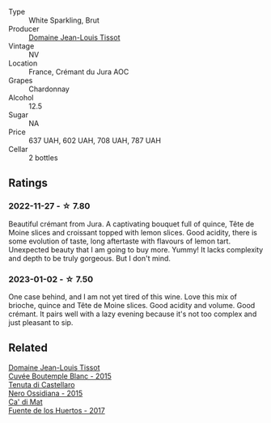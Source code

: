 #+attr_html: :class wine-main-image
[[file:/images/55/93feab-1336-4276-825b-94b1cd627f56/2022-12-07-21-32-14-IMG-3649@512.webp]]

- Type :: White Sparkling, Brut
- Producer :: [[barberry:/producers/6c19fc1f-2389-47ac-9900-c022cf85096e][Domaine Jean-Louis Tissot]]
- Vintage :: NV
- Location :: France, Crémant du Jura AOC
- Grapes :: Chardonnay
- Alcohol :: 12.5
- Sugar :: NA
- Price :: 637 UAH, 602 UAH, 708 UAH, 787 UAH
- Cellar :: 2 bottles

** Ratings

*** 2022-11-27 - ☆ 7.80

Beautiful crémant from Jura. A captivating bouquet full of quince, Tête de Moine slices and croissant topped with lemon slices. Good acidity, there is some evolution of taste, long aftertaste with flavours of lemon tart. Unexpected beauty that I am going to buy more. Yummy! It lacks complexity and depth to be truly gorgeous. But I don't mind.

*** 2023-01-02 - ☆ 7.50

One case behind, and I am not yet tired of this wine. Love this mix of brioche, quince and Tête de Moine slices. Good acidity and volume. Good crémant. It pairs well with a lazy evening because it's not too complex and just pleasant to sip.

** Related

#+begin_export html
<div class="flex-container">
  <a class="flex-item flex-item-left" href="/wines/6906b624-3b07-43fa-944e-a531367d3f21.html">
    <img class="flex-bottle" src="/images/69/06b624-3b07-43fa-944e-a531367d3f21/2023-03-24-13-28-46-IMG-5672@512.webp"></img>
    <section class="h">Domaine Jean-Louis Tissot</section>
    <section class="h text-bolder">Cuvée Boutemple Blanc - 2015</section>
  </a>

  <a class="flex-item flex-item-right" href="/wines/b8ee636c-0490-45a8-b652-02302932ae37.html">
    <img class="flex-bottle" src="/images/b8/ee636c-0490-45a8-b652-02302932ae37/2022-11-19-09-30-20-A764AF30-1D42-4BAA-A6FF-D85A18CA1AA1-1-105-c@512.webp"></img>
    <section class="h">Tenuta di Castellaro</section>
    <section class="h text-bolder">Nero Ossidiana - 2015</section>
  </a>

  <a class="flex-item flex-item-left" href="/wines/ce698cce-871e-4255-a472-61b1a1160163.html">
    <img class="flex-bottle" src="/images/ce/698cce-871e-4255-a472-61b1a1160163/2022-08-29-17-05-48-4A49180B-2D2A-4D65-92DD-514AF48054DA-1-105-c@512.webp"></img>
    <section class="h">Ca' di Mat</section>
    <section class="h text-bolder">Fuente de los Huertos - 2017</section>
  </a>

</div>
#+end_export
